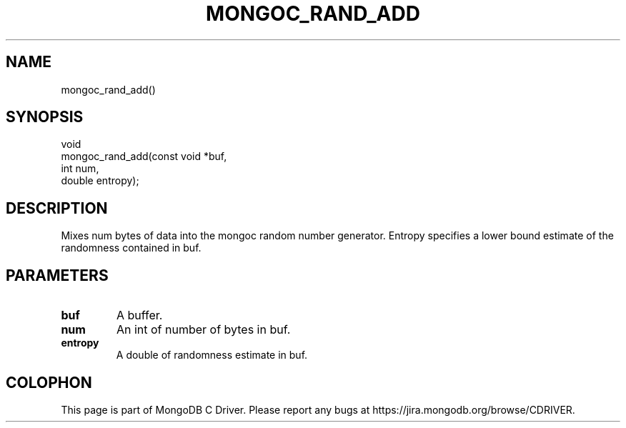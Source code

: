 .\" This manpage is Copyright (C) 2015 MongoDB, Inc.
.\" 
.\" Permission is granted to copy, distribute and/or modify this document
.\" under the terms of the GNU Free Documentation License, Version 1.3
.\" or any later version published by the Free Software Foundation;
.\" with no Invariant Sections, no Front-Cover Texts, and no Back-Cover Texts.
.\" A copy of the license is included in the section entitled "GNU
.\" Free Documentation License".
.\" 
.TH "MONGOC_RAND_ADD" "3" "2015-07-13" "MongoDB C Driver"
.SH NAME
mongoc_rand_add()
.SH "SYNOPSIS"

.nf
.nf
void
mongoc_rand_add(const void *buf,
                int         num,
                double      entropy);
.fi
.fi

.SH "DESCRIPTION"

Mixes num bytes of data into the mongoc random number generator.  Entropy specifies a lower bound estimate of the randomness contained in buf.

.SH "PARAMETERS"

.TP
.B buf
A buffer.
.LP
.TP
.B num
An int of number of bytes in buf.
.LP
.TP
.B entropy
A double of randomness estimate in buf.
.LP


.BR
.SH COLOPHON
This page is part of MongoDB C Driver.
Please report any bugs at
\%https://jira.mongodb.org/browse/CDRIVER.